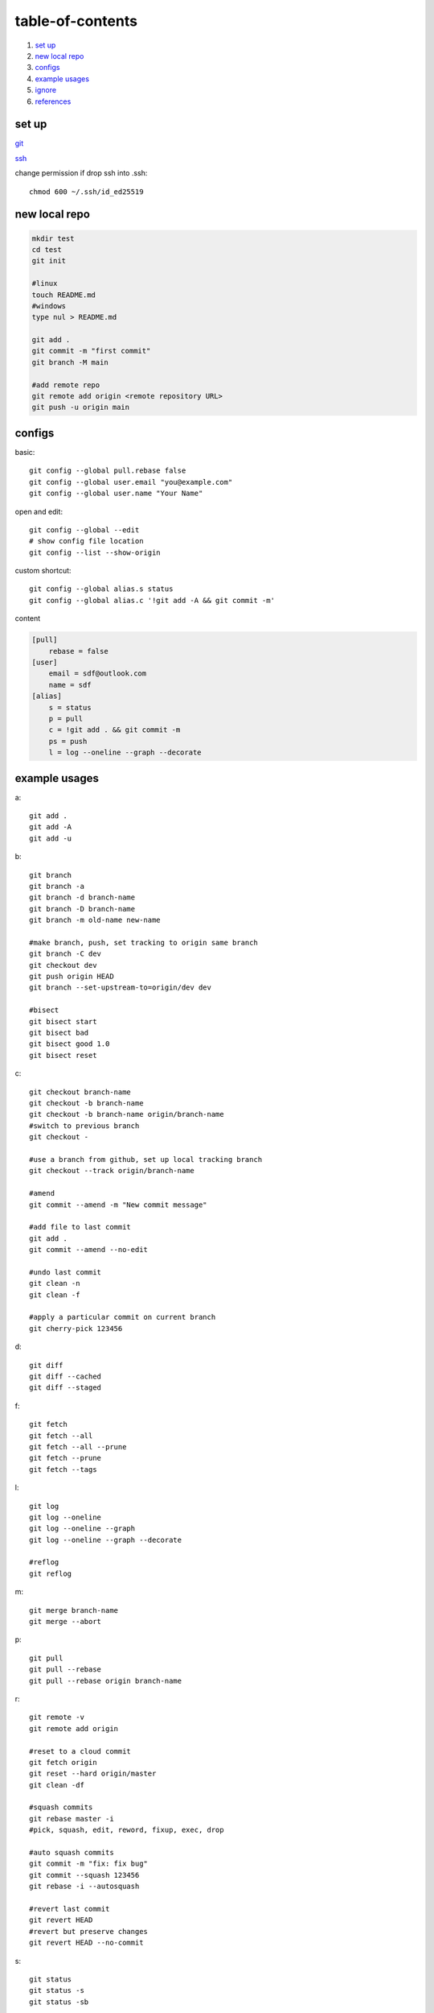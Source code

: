 ======================
table-of-contents
======================

#. `set up`_
#. `new local repo`_
#. `configs`_
#. `example usages`_
#. `ignore`_
#. `references`_


set up
-----------

`git <https://docs.github.com/en/get-started/quickstart/set-up-git>`_

`ssh <https://docs.github.com/en/authentication/connecting-to-github-with-ssh/generating-a-new-ssh-key-and-adding-it-to-the-ssh-agent>`_

change permission if drop ssh into .ssh::

    chmod 600 ~/.ssh/id_ed25519

new local repo
-------------------

.. code-block:: console

    mkdir test
    cd test
    git init

    #linux
    touch README.md
    #windows
    type nul > README.md

    git add .
    git commit -m "first commit"
    git branch -M main

    #add remote repo
    git remote add origin <remote repository URL>
    git push -u origin main

configs
-------------
basic::

    git config --global pull.rebase false
    git config --global user.email "you@example.com"
    git config --global user.name "Your Name"

open and edit::
    
    git config --global --edit
    # show config file location
    git config --list --show-origin

custom shortcut::

    git config --global alias.s status
    git config --global alias.c '!git add -A && git commit -m'

content

.. code-block:: console

    [pull]
        rebase = false
    [user]
        email = sdf@outlook.com
        name = sdf
    [alias]
        s = status
        p = pull
        c = !git add . && git commit -m
        ps = push
        l = log --oneline --graph --decorate


example usages
-------------------

a::

    git add .
    git add -A
    git add -u

b::

    git branch
    git branch -a
    git branch -d branch-name
    git branch -D branch-name
    git branch -m old-name new-name

    #make branch, push, set tracking to origin same branch
    git branch -C dev
    git checkout dev
    git push origin HEAD
    git branch --set-upstream-to=origin/dev dev

    #bisect
    git bisect start
    git bisect bad
    git bisect good 1.0
    git bisect reset

c::

    git checkout branch-name
    git checkout -b branch-name
    git checkout -b branch-name origin/branch-name
    #switch to previous branch
    git checkout -

    #use a branch from github, set up local tracking branch
    git checkout --track origin/branch-name

    #amend
    git commit --amend -m "New commit message"

    #add file to last commit
    git add .
    git commit --amend --no-edit

    #undo last commit
    git clean -n
    git clean -f

    #apply a particular commit on current branch
    git cherry-pick 123456

d::

    git diff
    git diff --cached
    git diff --staged

f::

    git fetch
    git fetch --all
    git fetch --all --prune
    git fetch --prune
    git fetch --tags

l::

    git log
    git log --oneline
    git log --oneline --graph
    git log --oneline --graph --decorate

    #reflog
    git reflog

m::

    git merge branch-name
    git merge --abort

p::

    git pull
    git pull --rebase
    git pull --rebase origin branch-name

r::

    git remote -v
    git remote add origin

    #reset to a cloud commit
    git fetch origin
    git reset --hard origin/master
    git clean -df

    #squash commits
    git rebase master -i
    #pick, squash, edit, reword, fixup, exec, drop

    #auto squash commits
    git commit -m "fix: fix bug"
    git commit --squash 123456
    git rebase -i --autosquash

    #revert last commit
    git revert HEAD
    #revert but preserve changes
    git revert HEAD --no-commit    

s::

    git status
    git status -s
    git status -sb

    #save a stash and apply it
    git stash
    git stash pop

    #save a stash with a message
    git stash save part1
    git stash list
    git stash apply 0

t::

    git tag
    git tag -a v1.0 -m "version 1.0"
    git tag -d v1.0
    git tag -l "v1.*"
    git tag -v v1.0

w::

    git worktree add ../branch-name branch-name
    git worktree list
    git worktree prune
    git worktree remove ../branch-name


ignore
-------------

`gitignore <https://github.com/github/gitignore>`_

ignore binaries::

    # Ignore all
    *
    # Unignore all with extensions
    !*.*
    # Unignore all dirs
    !*/
    


references
-------------

`git bash <https://stackoverflow.com/questions/17302977/how-to-launch-git-bash-from-windows-command-line>`_

`pro git <https://git-scm.com/book/en/v2>`_
